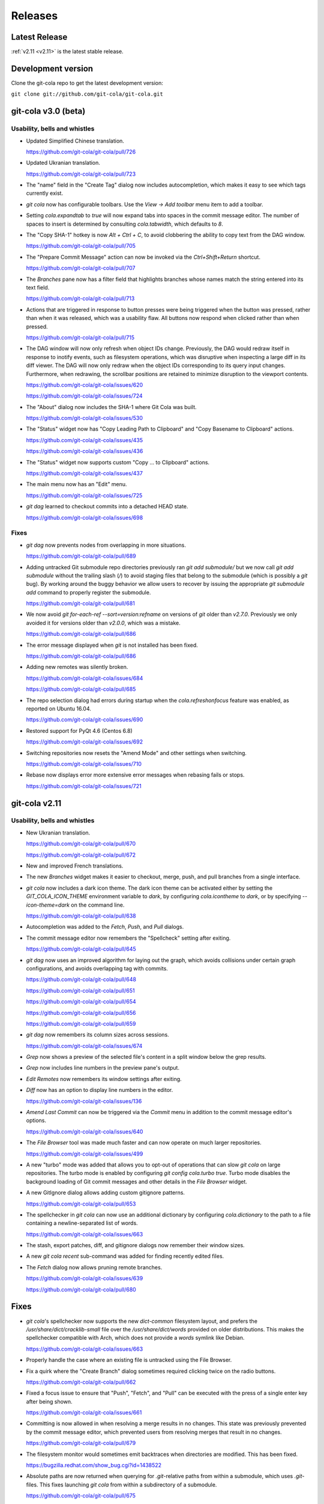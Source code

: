 ========
Releases
========

Latest Release
==============

:ref:`v2.11 <v2.11>` is the latest stable release.

Development version
===================

Clone the git-cola repo to get the latest development version:

``git clone git://github.com/git-cola/git-cola.git``

.. _v3.0:

git-cola v3.0 (beta)
====================

Usability, bells and whistles
-----------------------------
* Updated Simplified Chinese translation.

  https://github.com/git-cola/git-cola/pull/726

* Updated Ukranian translation.

  https://github.com/git-cola/git-cola/pull/723

* The "name" field in the "Create Tag" dialog now includes autocompletion,
  which makes it easy to see which tags currently exist.

* `git cola` now has configurable toolbars.  Use the `View -> Add toolbar`
  menu item to add a toolbar.

* Setting `cola.expandtab` to `true` will now expand tabs into spaces
  in the commit message editor.  The number of spaces to insert is determined
  by consulting `cola.tabwidth`, which defaults to `8`.

* The "Copy SHA-1" hotkey is now `Alt + Ctrl + C`, to avoid clobbering the
  ability to copy text from the DAG window.

  https://github.com/git-cola/git-cola/pull/705

* The "Prepare Commit Message" action can now be invoked via the
  `Ctrl+Shift+Return` shortcut.

  https://github.com/git-cola/git-cola/pull/707

* The `Branches` pane now has a filter field that highlights branches whose
  names match the string entered into its text field.

  https://github.com/git-cola/git-cola/pull/713

* Actions that are triggered in response to button presses were being
  triggered when the button was pressed, rather than when it was released,
  which was a usability flaw.  All buttons now respond when clicked
  rather than when pressed.

  https://github.com/git-cola/git-cola/pull/715

* The DAG window will now only refresh when object IDs change.
  Previously, the DAG would redraw itself in response to inotify events,
  such as filesystem operations, which was disruptive when inspecting a large
  diff in its diff viewer.  The DAG will now only redraw when the object IDs
  corresponding to its query input changes.  Furthermore, when redrawing, the
  scrollbar positions are retained to minimize disruption to the viewport
  contents.

  https://github.com/git-cola/git-cola/issues/620

  https://github.com/git-cola/git-cola/issues/724

* The "About" dialog now includes the SHA-1 where Git Cola was built.

  https://github.com/git-cola/git-cola/issues/530

* The "Status" widget now has "Copy Leading Path to Clipboard" and
  "Copy Basename to Clipboard" actions.

  https://github.com/git-cola/git-cola/issues/435

  https://github.com/git-cola/git-cola/issues/436

* The "Status" widget now supports custom "Copy ... to Clipboard" actions.

  https://github.com/git-cola/git-cola/issues/437

* The main menu now has an "Edit" menu.

  https://github.com/git-cola/git-cola/issues/725

* `git dag` learned to checkout commits into a detached HEAD state.

  https://github.com/git-cola/git-cola/issues/698

Fixes
-----
* `git dag` now prevents nodes from overlapping in more situations.

  https://github.com/git-cola/git-cola/pull/689

* Adding untracked Git submodule repo directories previously ran
  `git add submodule/` but we now call `git add submodule` without
  the trailing slash (`/`) to avoid staging files that belong to the
  submodule (which is possibly a `git` bug).  By working around the
  buggy behavior we allow users to recover by issuing the appropriate
  `git submodule add` command to properly register the submodule.

  https://github.com/git-cola/git-cola/pull/681

* We now avoid `git for-each-ref --sort=version:refname` on versions
  of `git` older than `v2.7.0`.  Previously we only avoided it for
  versions older than `v2.0.0`, which was a mistake.

  https://github.com/git-cola/git-cola/pull/686

* The error message displayed when `git` is not installed has been fixed.

  https://github.com/git-cola/git-cola/pull/686

* Adding new remotes was silently broken.

  https://github.com/git-cola/git-cola/issues/684

  https://github.com/git-cola/git-cola/pull/685

* The repo selection dialog had errors during startup when the
  `cola.refreshonfocus` feature was enabled, as reported on Ubuntu 16.04.

  https://github.com/git-cola/git-cola/issues/690

* Restored support for PyQt 4.6 (Centos 6.8)

  https://github.com/git-cola/git-cola/issues/692

* Switching repositories now resets the "Amend Mode" and other settings
  when switching.

  https://github.com/git-cola/git-cola/issues/710

* Rebase now displays error more extensive error messages when rebasing fails
  or stops.

  https://github.com/git-cola/git-cola/issues/721

.. _v2.11:

git-cola v2.11
==============

Usability, bells and whistles
-----------------------------
* New Ukranian translation.

  https://github.com/git-cola/git-cola/pull/670

  https://github.com/git-cola/git-cola/pull/672

* New and improved French translations.

* The new `Branches` widget makes it easier to checkout, merge, push,
  and pull branches from a single interface.

* `git cola` now includes a dark icon theme.  The dark icon theme can be
  activated either by setting the `GIT_COLA_ICON_THEME` environment variable
  to `dark`, by configuring `cola.icontheme` to `dark`, or by specifying
  `--icon-theme=dark` on the command line.

  https://github.com/git-cola/git-cola/pull/638

* Autocompletion was added to the `Fetch`, `Push`, and `Pull` dialogs.

* The commit message editor now remembers the "Spellcheck" setting
  after exiting.

  https://github.com/git-cola/git-cola/pull/645

* `git dag` now uses an improved algorithm for laying out the graph,
  which avoids collisions under certain graph configurations, and
  avoids overlapping tag with commits.

  https://github.com/git-cola/git-cola/pull/648

  https://github.com/git-cola/git-cola/pull/651

  https://github.com/git-cola/git-cola/pull/654

  https://github.com/git-cola/git-cola/pull/656

  https://github.com/git-cola/git-cola/pull/659

* `git dag` now remembers its column sizes across sessions.

  https://github.com/git-cola/git-cola/issues/674

* `Grep` now shows a preview of the selected file's content in a split window
  below the grep results.

* `Grep` now includes line numbers in the preview pane's output.

* `Edit Remotes` now remembers its window settings after exiting.

* `Diff` now has an option to display line numbers in the editor.

  https://github.com/git-cola/git-cola/issues/136

* `Amend Last Commit` can now be triggered via the `Commit` menu in addition
  to the commit message editor's options.

  https://github.com/git-cola/git-cola/issues/640

* The `File Browser` tool was made much faster and can now operate on
  much larger repositories.

  https://github.com/git-cola/git-cola/issues/499

* A new "turbo" mode was added that allows you to opt-out of operations
  that can slow `git cola` on large repositories.  The turbo mode is
  enabled by configuring `git config cola.turbo true`.  Turbo mode
  disables the background loading of Git commit messages and other
  details in the `File Browser` widget.

* A new GitIgnore dialog allows adding custom gitignore patterns.

  https://github.com/git-cola/git-cola/pull/653

* The spellchecker in `git cola` can now use an additional dictionary
  by configuring `cola.dictionary` to the path to a file containing
  a newline-separated list of words.

  https://github.com/git-cola/git-cola/issues/663

* The stash, export patches, diff, and gitignore dialogs now remember
  their window sizes.

* A new `git cola recent` sub-command was added for finding recently
  edited files.

* The `Fetch` dialog now allows pruning remote branches.

  https://github.com/git-cola/git-cola/issues/639

  https://github.com/git-cola/git-cola/pull/680

Fixes
=====
* `git cola`'s spellchecker now supports the new `dict-common` filesystem
  layout, and prefers the `/usr/share/dict/cracklib-small` file over the
  `/usr/share/dict/words` provided on older distributions.
  This makes the spellchecker compatible with Arch, which does not provide
  a `words` symlink like Debian.

  https://github.com/git-cola/git-cola/issues/663

* Properly handle the case where an existing file is untracked using
  the File Browser.

* Fix a quirk where the "Create Branch" dialog sometimes required clicking
  twice on the radio buttons.

  https://github.com/git-cola/git-cola/pull/662

* Fixed a focus issue to ensure that "Push", "Fetch", and "Pull" can
  be executed with the press of a single enter key after being shown.

  https://github.com/git-cola/git-cola/issues/661

* Committing is now allowed in when resolving a merge results in no
  changes.  This state was previously prevented by the commit message editor,
  which prevented users from resolving merges that result in no changes.

  https://github.com/git-cola/git-cola/pull/679

* The filesystem monitor would sometimes emit backtraces when directories
  are modified.  This has been fixed.

  https://bugzilla.redhat.com/show_bug.cgi?id=1438522

* Absolute paths are now returned when querying for `.git`-relative paths
  from within a submodule, which uses `.git`-files.
  This fixes launching `git cola` from within a subdirectory of a submodule.

  https://github.com/git-cola/git-cola/pull/675

.. _v2.10:

git-cola v2.10
==============

Usability, bells and whistles
-----------------------------
* `git cola` can now invoke the `.git/hooks/cola-prepare-commit-msg`
  hook to update the commit message.  This hook takes the same parameters
  as Git's `prepare-commit-message` hook.  The default path to this hook
  can be overridden by setting the `cola.prepareCommitMessageHook`
  configuration variable.

  http://git-cola.readthedocs.io/en/latest/git-cola.html#prepare-commit-message

* `git cola diff` (and the corresponding `Diff` menu actions) can now
  launch difftool with the standard `Ctrl+D` hotkey.  The `Ctrl+E` hotkey was
  also added for launching an editor.

* Traditional Chinese (Taiwan) translation updates.

Fixes
-----
* `git cola` now works when installed in non-ascii, utf8-encoded paths.

  https://github.com/git-cola/git-cola/issues/629

* Styling issues that caused black backgrounds in various widgets when using
  PyQ5 on Mac OS X have been fixed.

  https://github.com/git-cola/git-cola/issues/624

* The "Open Recent" menu action was broken and has been fixed.

  https://github.com/git-cola/git-cola/issues/634

* Exiting `git cola` with a maximized main window would hang when reopened
  on Linux.

  https://github.com/git-cola/git-cola/issues/641

Packaging
---------
* `appdata.xml` files are now provided at
  `share/appdata/git-cola.xml` and `share/appdata/git-dag.xml`
  for use by the Linux software gallery.

  https://people.freedesktop.org/~hughsient/appdata/

  https://github.com/git-cola/git-cola/pull/627

.. _v2.9.1:

git-cola v2.9.1
===============

Fixes
-----
* The "Open Recent" menu was updated to new bookmarks format.

  https://github.com/git-cola/git-cola/issues/628

.. _v2.9:

git-cola v2.9
=============

Usability, bells and whistles
-----------------------------
* New Polish translation thanks to Łukasz Wojniłowicz

  https://github.com/git-cola/git-cola/pull/598

* The `Bypass Commit Hooks` feature now disables itself automatically
  when a new commit is created.  The new behavior turns the option into a
  single-use flag, which helps prevent users from accidentally leaving it
  active longer than intended.

  https://github.com/git-cola/git-cola/pull/595

* `git dag` learned to launch an external diff viewer on selected commits.
  The standard `Ctrl+D` shortcut can be used to view diffs.

  https://github.com/git-cola/git-cola/issues/468

* `git dag` learned to launch directory diffs via `git difftool --dir-diff`.
  The `Ctrl+Shift+D` shortcut launches difftool in directory-diff mode.

  https://github.com/git-cola/git-cola/issues/468

* Items in the "Favorites" list can now be renamed, which makes it
  easier to differentiate between several checkouts of the same repository.

  https://github.com/git-cola/git-cola/issues/599

  https://github.com/git-cola/git-cola/pull/601

* The startup screen now includes a logo and `git cola` version information.

  https://github.com/git-cola/git-cola/issues/526

* The `About` page was revamped to contain multiple tabs.  A new tab was added
  that provides details about `git cola`''s dependencies.  New tabs were also
  added for giving credit to `git cola`'s authors and translators.

* The `About` page can now be accessed via `git cola about`.

* The "Fast-forward only" and "No fast-forward" options supported by
  `git pull` are now accessible via `git cola pull`.

* Doing a forced push no longer requires selecting the remote branch.

  https://github.com/git-cola/git-cola/pull/618

* `git cola push` now has an option to suppress the prompt that is shown
  when pushing would create new remote branches.

  https://github.com/git-cola/git-cola/issues/605

* `git dag` now shows commit messages in a more readable color.

  https://github.com/git-cola/git-cola/issues/574

* `git cola browse` and the `status` widget learned to launch the OS-specified
  default action for a file.  When used on directories via `git cola browse`,
  or when "Open Parent Directory" is used on files, the OS-specified
  file browser will typically be used.

* `git cola browse` and the `status` widget learned to launch terminals.

Fixes
-----
* `git cola browse` was not updating when expanding items.

  https://github.com/git-cola/git-cola/issues/588

* Typofixes in comments, naming, and strings have been applied.

  https://github.com/git-cola/git-cola/pull/593

* The inotify and win32 filesystem monitoring no longer refreshes
  when updates are made to ignored files.

  https://github.com/git-cola/git-cola/issues/517

  https://github.com/git-cola/git-cola/issues/516

* The `Refresh` button on the actions panel no longer raises an
  exception when using PyQt5.

  https://github.com/git-cola/git-cola/issues/604

* Fixed a typo in the inotify backend that is triggered when files are removed.

  https://github.com/git-cola/git-cola/issues/607

* Fixed a typo when recovering from a failed attempt to open a repository.

  https://github.com/git-cola/git-cola/issues/606

* `git dag` now properly updates itself when launched from the menubar.

  https://github.com/git-cola/git-cola/pull/613

* If git-cola is invoked on Windows using `start pythonw git-cola`,
  a console window will briefly flash on the screen each time
  `git cola` invokes `git`.  The console window is now suppressed.

* We now avoid some problematic Popen flags on Windows which were
  breaking the `git rebase` feature on Windows.

* The `Save` button in `git dag`'s "Grab File..." feature now properly
  prompts for a filename when saving files.

  https://github.com/git-cola/git-cola/pull/617

Development
-----------
* The `qtpy` symlink in the source tree has been removed to allow for easier
  development on Windows.

  https://github.com/git-cola/git-cola/issues/626

.. _v2.8:

git-cola v2.8
=============

Usability, bells and whistles
-----------------------------
* `git cola push` learned to configure upstream branches.

  https://github.com/git-cola/git-cola/issues/563

Fixes
-----
* The diffstat view is now properly updated when notifications are
  received via inotify filesystem monitoring.

  https://github.com/git-cola/git-cola/issues/577

* Python3 with PyQt5 had a bug that prevented `git cola` from starting.

  https://github.com/git-cola/git-cola/pull/589

.. _v2.7:

git-cola v2.7
=============

Fixes
-----

* When repositories stored in non-ASCII, UTF-8-encoded filesystem paths
  were operated upon with `LC_ALL=C` set in the environment, unicode errors
  would occur when using `python2`.  `git cola` was made more robust and will
  now operate correctly within this environment.

  https://github.com/git-cola/git-cola/issues/581

* Support for the `GIT_WORK_TREE` environment variable was fixed.

  https://github.com/git-cola/git-cola/pull/582

Development
-----------

* The `unittest.mock` module is now used instead of the original `mock` module
  when running the `git cola` test suite using Python3.

  https://github.com/git-cola/git-cola/issues/569

Packaging
---------

* `git cola` is now compatible with *PyQt5*, *PyQt4*, and *Pyside*.
  `git cola` previously supported *PyQt4* only, but will now use whichever
  library is available.  Users are not required to upgrade at this time,
  but *PyQt5* support can be enabled anytime by making its python
  modules available.

  https://github.com/git-cola/git-cola/issues/232

  *NOTE*: We do not yet recommend using *PyQt5* because there are known
  exit-on-segfault bugs in *Qt5* that have not yet been addressed.
  `git cola` is sensitive to this bug and is known to crash on exit
  when using `git dag` or the interactive rebase feature on *PyQt5*.

  https://bugreports.qt.io/browse/QTBUG-52988

  *PyQt4* is stable and there are no known issues when using it so
  we recommend using it until the Qt5 bugs have been resolved.

* `git cola` now depends on *QtPy* and includes a bundled copy of the
  `qtpy` library.  If you are packaging `git cola` and would prefer to use
  `qtpy` from your distribution instead of the built-in version then use
  `make NO_VENDOR_LIBS=1` when building `git cola`.  This will prevent
  vendored libraries from being installed.

.. _v2.6:

git-cola v2.6
=============

Usability, bells and whistles
-----------------------------

* A new "Reset" sub-menu provides access to running "git reset --mixed"
  when resetting branch heads and "git reset  --merge" when resetting
  worktrees.

  https://github.com/git-cola/git-cola/issues/542

* `git cola` now supports linked worktrees, i.e. worktrees created by
  `git worktree`.

  https://github.com/git-cola/git-cola/issues/554

Fixes
-----

* Diff highlighting is now robust to the user having
  diff.supressBlankEmpty=true in their git config.

  https://github.com/git-cola/git-cola/issues/541

* The filesystem monitor now properly handles repositories that use
  `.git`-files, e.g. when using submodules.

  https://github.com/git-cola/git-cola/issues/545

  https://github.com/git-cola/git-cola/pulls/546

* Per-repository git configuration is now properly detected when launching
  `git cola` from an application launcher.

  https://github.com/git-cola/git-cola/issues/548

* `git cola` now cleans up after itself immediately to avoid leaving behind
  empty `/tmp/git-cola-XXXXXX` directories when the user uses `Ctrl+C`
  to quit the app.

  https://github.com/git-cola/git-cola/issues/566

Packaging
---------

* It is now possible to install `git cola` to and from utf8-encoded filesystem
  paths.  Previously, Python's stdlib would throw an encoding error during
  installation.  We workaround the stdlib by forcing python2 to use utf-8,
  thus fixing assumptions in the stdlib library code.

  https://github.com/git-cola/git-cola/issues/551

.. _v2.5:

git-cola v2.5
=============

Usability, bells and whistles
-----------------------------

* The icon for untracked files was adjusted to better differentiate
  between files and the "Untracked" header.

  https://github.com/git-cola/git-cola/issues/509

* Ctrl+O was added as a hotkey for opening repositories.

  https://github.com/git-cola/git-cola/pull/507

* `git dag` now uses consistent edge colors across updates.

  https://github.com/git-cola/git-cola/issues/512

* `git cola`'s Bookmarks widget can now be used to set a "Default Repository".
  Under the hood, we set the `cola.defaultrepo` configuration variable.
  The default repository is used whenever `git cola` is launched outside of
  a Git repository.  When unset, or when set to a bogus value, `git cola`
  will prompt for a repository, as it previously did.

  https://github.com/git-cola/git-cola/issues/513

* `git cola`'s Russian and Spanish translations were improved
  thanks to Vaiz and Zeioth.

  https://github.com/git-cola/git-cola/pull/514

  https://github.com/git-cola/git-cola/pull/515

  https://github.com/git-cola/git-cola/pull/523

* `git cola` was translated to Turkish thanks to Barış ÇELİK.

  https://github.com/git-cola/git-cola/pull/520

* The status view now supports launching `git gui blame`.  It can be
  configured to use a different command by setting `cola.blameviewer`.

  https://github.com/git-cola/git-cola/pull/521

* `git dag` now allows selecting non-contiguous ranges in the log widget.

  https://github.com/git-cola/git-cola/issues/468

* Any font can now be chosen for the diff editor, not just monospace fonts.

  https://github.com/git-cola/git-cola/issues/525

Fixes
-----

* `xfce4-terminal` and `gnome-terminal` are now supported when launching
  `git mergetool` to resolve merges.  These terminals require that the command
  to execute is shell-quoted and passed as a single string argument to `-e`
  rather than as additional command line arguments.

  https://github.com/git-cola/git-cola/issues/524

* Fixed a unicode problem when formatting the error message that is shown
  when `gitk` is not installed.  We now handle unicode data in tracebacks
  generated by python itself.

  https://github.com/git-cola/git-cola/issues/528

* The `New repository` feature was fixed.

  https://github.com/git-cola/git-cola/pull/533

* We now use omit the extended description when creating "fixup!" commits,
  for consistency with the Git CLI.  We now include only the one-line summary
  in the final commit message.

  https://github.com/git-cola/git-cola/issues/522

.. _v2.4:

git-cola v2.4
=============

Usability, bells and whistles
-----------------------------

* The user interface is now HiDPI-capable.  git-cola now uses SVG
  icons, and its interface can be scaled by setting the `GIT_COLA_SCALE`
  environment variable.

* `git dag` now supports the standard editor, difftool, and history hotkeys.
  It is now possible to invoke these actions from file widget's context
  menu and through the standard hotkeys.

  https://github.com/git-cola/git-cola/pull/473

* The `Status` tool also learned about the history hotkey.
  Additionally, the `Alt-{j,k}` aliases are also supported in the `Status`
  tool for consistency with the other tools where the non-Alt hotkeys are not
  available.

  https://github.com/git-cola/git-cola/pull/488

* The `File Browser` tool now has better default column sizes,
  and remembers its window size and placement.

* The `File Browser` now supports the refresh hotkey, and has better
  behavior when refreshing.  The selection is now retained, and new and
  removed files are found when refreshing.

* A new `git-cola-completion.bash` completion script is provided in the
  `contrib/` directory.  It must be used alongside Git's completion script.
  Source it from your `~/.bashrc` (or `~/.zshrc`, etc) after sourcing
  the `git-completion.bash` script and you will have command-line completion
  support for the `git cola` and `git dag` sub-commands.

* The "checkout" dialog now offers completion for remote branches and other
  git refs.  This makes it easier to checkout remote branches in a detached
  head state.  Additionally, the checkout dialog also offers completion for
  remote branches that have not yet been checked out, which makes it easier to
  create a local tracking branch by just completing for that potential name.

  https://github.com/git-cola/git-cola/issues/390

* The "create branch" and "create tag" dialogs now save and restore their
  window settings.

* The "status" widget can now be configured to use a bold font with a darker
  background for the header items.

  https://github.com/git-cola/git-cola/pull/506

* The "status" widget now remembers its horizontol scrollbar position across
  updates.  This is helpful when working on projects with long paths.

  https://github.com/git-cola/git-cola/issues/494

Fixes
-----

* When using *Git for Windows*, a `git` window would appear
  when running *Windows 8*.  We now pass additional flags to
  `subprocess.Popen` to prevent a `git` window from appearing.

  https://github.com/git-cola/git-cola/issues/477

  https://github.com/git-cola/git-cola/pull/486

* Launching difftool with `.PY` in `$PATHEXT` on Windows was fixed.

  https://github.com/git-cola/git-cola/issues/492

* Creating a local branch tracking a remote branch that contains
  slashes in its name is now properly handled.

  https://github.com/git-cola/git-cola/issues/496

* The "Browse Other Branch" feature was broken by Python3, and is now fixed.

  https://github.com/git-cola/git-cola/issues/501

* We now avoid `long` for better Python3 compatibility.

  https://github.com/git-cola/git-cola/issues/502

* We now use Git's default merge message when merging branches.

  https://github.com/git-cola/git-cola/issues/508

* Miscellaneous fixes

  https://github.com/git-cola/git-cola/pull/485

Packaging
---------

* git-cola's documentation no longer uses an intersphinx link mapping
  to docs.python.org.  This fixes warnings when building rpms using koji,
  where network access is prevented.

  https://bugzilla.redhat.com/show_bug.cgi?id=1231812

.. _v2.3:

git-cola v2.3
=============

Usability, bells and whistles
-----------------------------

* The Interactive Rebase feature now works on Windows!

  https://github.com/git-cola/git-cola/issues/463

* The `diff` editor now understands vim-style `hjkl` navigation hotkeys.

  https://github.com/git-cola/git-cola/issues/476

* `Alt-{j,k}` navigation hotkeys were added to allow changing to the
  next/previous file from the diff and commit editors.

* The `Rename branch` menu action is now disabled in empty repositories.

  https://github.com/git-cola/git-cola/pull/475

  https://github.com/git-cola/git-cola/issues/459

* `git cola` now checks unmerged files for conflict markers before
  staging them.  This feature can be disabled in the preferences.

  https://github.com/git-cola/git-cola/issues/464

* `git dag` now remembers which commits were selected when refreshing
  so that it can restore the selection afterwards.

  https://github.com/git-cola/git-cola/issues/480

* "Launch Editor", "Launch Difftool", "Stage/Unstage",
  and "Move Up/Down" hotkeys now work when the commit message
  editor has focus.

  https://github.com/git-cola/git-cola/issues/453

* The diff editor now supports the `Ctrl+u` hotkey for reverting
  diff hunks and selected lines.

* The `core.commentChar` Git configuration value is now honored.
  Commit messages and rebase instruction sheets will now use
  the configured character for comments.  This allows having
  commit messages that start with `#` when `core.commentChar`
  is configured to its non-default value.

  https://github.com/git-cola/git-cola/issues/446

Fixes
-----

* Diff syntax highlighting was improved to handle more edge cases
  and false positives.

  https://github.com/git-cola/git-cola/pull/467

* Setting commands in the interactive rebase editor was fixed.

  https://github.com/git-cola/git-cola/issues/472

* git-cola no longer clobbers the Ctrl+Backspace text editing shortcut
  in the commit message editor.

  https://github.com/git-cola/git-cola/issues/453

* The copy/paste clipboard now persists after `git cola` exits.

  https://github.com/git-cola/git-cola/issues/484

.. _v2.2.1:

git-cola v2.2.1
===============

Fixes
-----
* Fixed the "Sign off" feature in the commit message editor.

.. _v2.2:

git-cola v2.2
=============

Usability, bells and whistles
-----------------------------
* Double-click will now choose a commit in the "Select commit" dialog.

* `git cola` has a feature that reads `.git/MERGE_MSG` and friends for the
  commit message when a merge is in-progress.  Upon refresh, `git cola` will
  now detect when a merge has completed and reset the commit message back to
  its previous state.  It is only reset if the editor contains a message
  that was read from the file and has not been manually edited by the user.

* The commit message editor's context menu now has a "Clear..." action for
  clearing the message across both the summary and description fields.

* Traditional Chinese (Taiwan) translation updates.

* The system theme's icons are now used wherever possible.

  https://github.com/git-cola/git-cola/pull/458

Fixes
-----
* The stash viewer now uses ``git show --no-ext-diff`` to avoid running
  user-configured diff tools.

* `git cola` now uses the `setsid()` system call to ensure that the
  `GIT_ASKPASS` and `SSH_ASKPASS` helper programs are used when pushing
  changes using `git`.  The askpass helpers will now be used even when
  `git cola` is launched from a terminal.

  The behavior without `setsid()` is that `git cola` can appear to hang while
  pushing changes.  The hang happens when `git` prompts the user for a
  password using the terminal, but the user never sees the prompt.  `setsid()`
  detaches the terminal, which ensures that the askpass helpers are used.

  https://github.com/git-cola/git-cola/issues/218

  https://github.com/git-cola/git-cola/issues/262

  https://github.com/git-cola/git-cola/issues/377

* `git dag`'s file list tool was updated to properly handle unicode paths.

* `gnome-terminal` is no longer used by default when `cola.terminal` is unset.
  It is broken, as was detailed in #456.

  https://github.com/git-cola/git-cola/issues/456

* The interactive rebase feature was not always setting `$GIT_EDITOR`
  to the value of `gui.editor`, thus there could be instances where rebase
  will seem to not stop, or hang, when performing "reword" actions.

  We now set the `$GIT_EDITOR` environment variable when performing the
  "Continue", "Skip", and "Edit Todo" rebase actions so that the correct
  editor is used during the rebase.

  https://github.com/git-cola/git-cola/issues/445

Packaging
---------
* `git cola` moved from a 3-part version number to a simpler 2-part "vX.Y"
  version number.  Most of our releases tend to contain new features.

.. _v2.1.2:

git-cola v2.1.2
===============

Usability, bells and whistles
-----------------------------
* Updated zh_TW translations.

* `git cola rebase` now defaults to `@{upstream}`, and generally uses the same
  CLI syntax as `git rebase`.

* The commit message editor now allows you to bypass commit hooks by selecting
  the "Bypass Commit Hooks" option.  This is equivalent to passing the
  `--no-verify` option to `git commit`.

  https://github.com/git-cola/git-cola/issues/357

* We now prevent the "Delete Files" action from creating a dialog that does
  not fit on screen.

  https://github.com/git-cola/git-cola/issues/378

* `git xbase` learned to edit rebase instruction sheets that contain
  `exec` commands.

* The diff colors are now configurable.  `cola.color.{text,add,remove,header}`
  can now be set with 6-digit hexadecimal colors.
  See the `git cola manual <https://git-cola.readthedocs.io/en/latest/git-cola.html#configuration-variables>_`
  for more details.

* Improved hotkey documentation.

Fixes
-----
* `git cola` will now allow starting an interactive rebase with a dirty
  worktree when `rebase.autostash` is set.

  https://github.com/git-cola/git-cola/issues/360

.. _v2.1.1:

git-cola v2.1.1
===============

Usability, bells and whistles
-----------------------------
* A new "Find files" widget was added, and can be activated by
  using the `Ctrl+t` or `t` hotkeys.

* A new `git cola find` sub-command was added for finding files.

* `git cola` now remembers the text cursor's position when staging
  interactively with the keyboard.  This makes it easier to use the keyboard
  arrows to select and stage lines.

* The completion widgets will now select the top completion item
  when `Enter` or `Return` are pressed.

* You can now refresh using `F5` in addition to the existing `Ctrl+R` hotkey.

Fixes
-----
* `git cola` now passes `--no-abbrev-commit` to `git log` to override
  having `log.abbrevCommit = true` set in `.gitconfig`.

.. _v2.1.0:

git-cola v2.1.0
===============
Usability, bells and whistles
-----------------------------
* `git dag` now forwards all unknown arguments along to `git log`.

  https://github.com/git-cola/git-cola/issues/389

* Line-by-line interactive staging was made more robust.

  https://github.com/git-cola/git-cola/pull/399

* "Bookmarks" was renamed to "Favorites".

  https://github.com/git-cola/git-cola/issues/392

* Untracked files are now displayed using a unique icon.

  https://github.com/git-cola/git-cola/pull/388

Fixes
-----
* `git dag` was triggering a traceback on Fedora when parsing Git logs.

  https://bugzilla.redhat.com/show_bug.cgi?id=1181686

* inotify expects unicode paths on Python3.

  https://github.com/git-cola/git-cola/pull/393

* Untracked files are now assumed to be utf-8 encoded.

  https://github.com/git-cola/git-cola/issues/401

.. _v2.0.8:

git-cola v2.0.8
===============
Usability, bells and whistles
-----------------------------
* `git cola` can now create GPG-signed commits and merges.

  https://github.com/git-cola/git-cola/issues/149

  See the documentation for details about setting up a GPG agent.

* The status widget learned to copy relative paths when `Ctrl+x` is pressed.

  https://github.com/git-cola/git-cola/issues/358

* Custom GUI actions can now define their own keyboard shortcuts by
  setting `guitool.$name.shortcut` to a string understood by Qt's
  `QAction::setShortcut()` API, e.g. `Alt+X`.

  See http://qt-project.org/doc/qt-4.8/qkeysequence.html#QKeySequence-2
  for more details about the supported values.

* `git cola` learned to rename branches.

  https://github.com/git-cola/git-cola/pull/364

  https://github.com/git-cola/git-cola/issues/278

* `git dag` now has a "Show history" context menu which can be used to filter
  history using the selected paths.

Fixes
-----
* `sphinxtogithub.py` was fixed for Python3.

  https://github.com/git-cola/git-cola/pull/353

* The commit that changed how we read remotes from `git remote`
  to parsing `git config` was reverted since it created problems
  for some users.

* Fixed a crash when using the `rebase edit` feature.

  https://github.com/git-cola/git-cola/issues/351

* Better drag-and-drop behavior when dropping into gnome-terminal.

  https://github.com/git-cola/git-cola/issues/373

Packaging
---------
* The `git-cola-folder-handler.desktop` file handler was fixed
  to pass validation by `desktop-file-validate`.

  https://github.com/git-cola/git-cola/issues/356

* The `git.svg` icon was renamed to `git-cola.svg`, and `git cola` was taught
  to prefer icons from the desktop theme when available.

.. _v2.0.7:

git-cola v2.0.7
===============
Usability, bells and whistles
-----------------------------
* New hotkey: `Ctrl+Shift+M` merges branches.

* New hotkey: `Ctrl+R` refreshes the DAG viewer.

  https://github.com/git-cola/git-cola/issues/347

Fixes
-----
* We now use `git config` to parse the list of remotes
  instead of parsing the output of `git remote`, which
  is a Git porcelain and should not be used by scripts.

* Avoid "C++ object has been deleted" errors from PyQt4.

  https://github.com/git-cola/git-cola/issues/346

Packaging
---------
* The `make install` target now uses `install` instead of `cp`.

.. _v2.0.6:

git-cola v2.0.6
===============
Usability, bells and whistles
-----------------------------
* Updated Brazillian Portuguese translation.

* The status and browse widgets now allow drag-and-drop into
  external applications.

  https://github.com/git-cola/git-cola/issues/335

* We now show a progress bar when cloning repositories.

  https://github.com/git-cola/git-cola/issues/312

* The bookmarks widget was simplified to not need a
  separate dialog.

  https://github.com/git-cola/git-cola/issues/289

* Updated Traditional Chinese translation.

* We now display a warning when trying to rebase with uncommitted changes.

  https://github.com/git-cola/git-cola/issues/338

* The status widget learned to filter paths.
  `Ctrl+Shift+S` toggles the filter widget.

  https://github.com/git-cola/git-cola/issues/337

  https://github.com/git-cola/git-cola/pull/339

* The status widget learned to move files to the trash
  when the `send2trash <https://github.com/hsoft/send2trash>`_
  module is installed.

  https://github.com/git-cola/git-cola/issues/341

* "Recent repositories" is now a dedicated widget.

  https://github.com/git-cola/git-cola/issues/342

* New Spanish translation thanks to Pilar Molina Lopez.

  https://github.com/git-cola/git-cola/pull/344

Fixes
-----
* Newly added remotes are now properly seen by the fetch/push/pull dialogs.

  https://github.com/git-cola/git-cola/issues/343

.. _v2.0.5:

git-cola v2.0.5
===============
Usability, bells and whistles
-----------------------------
* New Brazillian Portuguese translation thanks to Vitor Lobo.

* New Indonesian translation thanks to Samsul Ma'arif.

* Updated Simplified Chinese translation thanks to Zhang Han.

* `Ctrl+Backspace` is now a hotkey for "delete untracked files" in
  the status widget.

* Fetch/Push/Pull dialogs now use the configured remote of the current
  branch by default.

  https://github.com/git-cola/git-cola/pull/324

Fixes
-----
* We now use `os.getcwd()` on Python3.

  https://github.com/git-cola/git-cola/pull/316

  https://github.com/git-cola/git-cola/pull/326

* The `Ctrl+P` hotkey was overloaded to both "push" and "cherry-pick",
  so "cherry-pick" was moved to `Ctrl+Shift+C`.

* Custom GUI tools with mixed-case names are now properly supported.

* "Diff Region" is now referred to as "Diff Hunk" for consistency
  with common terminology from diff/patch tools.

  https://github.com/git-cola/git-cola/issues/328

* git-cola's test suite is now portable to MS Windows.

  https://github.com/git-cola/git-cola/pull/332

.. _v2.0.4:

git-cola v2.0.4
===============
Usability, bells and whistles
-----------------------------
* We now handle the case when inotify `add_watch()` fails
  and display instructions on how to increase the number of watches.

  https://github.com/git-cola/git-cola/issues/263

* New and improved zh_TW localization thanks to Ｖ字龍(Vdragon).

  https://github.com/git-cola/git-cola/pull/265

  https://github.com/git-cola/git-cola/pull/267

  https://github.com/git-cola/git-cola/pull/268

  https://github.com/git-cola/git-cola/issues/269

  https://github.com/git-cola/git-cola/pull/270

  https://github.com/git-cola/git-cola/pull/271

  https://github.com/git-cola/git-cola/pull/272

* New hotkeys: `Ctrl+F` for fetch, `Ctrl+P` for push,
  and `Ctrl+Shift+P` for pull.

* The bookmarks widget's context menu actions were made clearer.

  https://github.com/git-cola/git-cola/issues/281

* The term "Staging Area" is used consistently in the UI
  to allow for better localization.

  https://github.com/git-cola/git-cola/issues/283

* The "Section" term is now referred to as "Diff Region"
  in the UI.

  https://github.com/git-cola/git-cola/issues/297

* The localization documentation related to the LANGUAGE
  environment variable was improved.

  https://github.com/git-cola/git-cola/pull/293

* The "Actions" panel now contains tooltips for each button
  in case the button labels gets truncated by Qt.

  https://github.com/git-cola/git-cola/issues/292

* Custom `git config`-defined actions can now be run in the
  background by setting `guitool.<name>.background` to `true`.

Fixes
-----
* We now use bold fonts instead of SmallCaps to avoid
  artifacts on several configurations.

* We now pickup `user.email`, `cola.tabwidth`, and similar settings
  when defined in /etc/gitconfig.

  https://github.com/git-cola/git-cola/issues/259

* Better support for unicode paths when using inotify.

  https://bugzilla.redhat.com/show_bug.cgi?id=1104181

* Unicode fixes for non-ascii locales.

  https://github.com/git-cola/git-cola/issues/266

  https://github.com/git-cola/git-cola/issues/273

  https://github.com/git-cola/git-cola/issues/276

  https://github.com/git-cola/git-cola/issues/282

  https://github.com/git-cola/git-cola/issues/298

  https://github.com/git-cola/git-cola/issues/302

  https://github.com/git-cola/git-cola/issues/303

  https://github.com/git-cola/git-cola/issues/305

* Viewing history from the file browser was fixed for Python3.

  https://github.com/git-cola/git-cola/issues/274

* setup.py was fixed to install the `*.rst` documentation.

  https://github.com/git-cola/git-cola/issues/279

* Patch export was fixed for Python3.

  https://github.com/git-cola/git-cola/issues/290

* Fixed adding a bookmark with trailing slashes.

  https://github.com/git-cola/git-cola/pull/295

* The default `git dag` layout is now setup so that its widgets
  can be freely resized on Linux.

  https://github.com/git-cola/git-cola/issues/299

* Invalid tag names are now reported when creating tags.

  https://github.com/git-cola/git-cola/pull/296

.. _v2.0.3:

git-cola v2.0.3
===============
Usability, bells and whistles
-----------------------------
* `git cola` no longer prompts after successfully creating a new branch.

  https://github.com/git-cola/git-cola/pull/251

* Hitting enter on simple dialogs now accepts them.

  https://github.com/git-cola/git-cola/pull/255

Fixes
-----
* `git dag` no longer relies on `sys.maxint`, which is
  not available in Python3.

  https://github.com/git-cola/git-cola/issues/249

* Python3-related fixes.

  https://github.com/git-cola/git-cola/pull/254

* Python3-on-Windows-related fixes.

  https://github.com/git-cola/git-cola/pull/250

  https://github.com/git-cola/git-cola/pull/252

  https://github.com/git-cola/git-cola/pull/253

* Switching repositories using the bookmarks widget was not
  refreshing the inotify watcher.

  https://github.com/git-cola/git-cola/pull/256

* Special commit messages trailers (e.g. "Acked-by:") are now special-cased to
  fix word wrapping lines that start with "foo:".

  https://github.com/git-cola/git-cola/issues/257

* `git dag` sometimes left behind selection artifacts.
  We now refresh the view to avoid them.

  https://github.com/git-cola/git-cola/issues/204

.. _v2.0.2:

git-cola v2.0.2
===============
Usability, bells and whistles
-----------------------------
* Better inotify support for file creation and deletion.

  https://github.com/git-cola/git-cola/issues/240

* `git cola` now supports the X11 Session Management Protocol
  and remembers its state across logout/reboot.

  https://github.com/git-cola/git-cola/issues/164

* `git cola` has a new icon.

  https://github.com/git-cola/git-cola/issues/190

Packaging
---------
* Building the documentation no longer requires `asciidoc`.
  We now use `Sphinx <http://sphinx-doc.org/>`_ for building
  html documentation and man pages.

Fixes
-----
* Reworked the git-dag gravatar icon code to avoid a unicode
  error in Python 2.

* Commit message line-wrapping was made to better match the GUI editor.

  https://github.com/git-cola/git-cola/issues/242

* Better support for Python3 on Windows

  https://github.com/git-cola/git-cola/issues/246

Packaging
---------
* git-cola no longer depends on Asciidoc for building its documentation
  and man-pages.  We now depend on [Sphinx](http://sphinx-doc.org/) only.

.. _v2.0.1:

git-cola v2.0.1
===============
Usability, bells and whistles
-----------------------------
* Some context menu actions are now hidden when selected
  files do not exist.

  https://github.com/git-cola/git-cola/issues/238

Fixes
-----
* The build-git-cola.sh contrib script was improved.

  https://github.com/git-cola/git-cola/pull/235

* Non-ascii worktrees work properly again.

  https://github.com/git-cola/git-cola/issues/234

* The browser now guards itself against missing files.

  https://bugzilla.redhat.com/show_bug.cgi?id=1071378

* Saving widget state now works under Python3.

  https://github.com/git-cola/git-cola/pull/236

.. _v2.0.0:

git-cola v2.0.0
===============
Portability
-----------
* git-cola now runs on Python 3 thanks to Virgil Dupras.

  https://github.com/git-cola/git-cola/pull/233

* Python 2.6, 2.7, and 3.2+ are now supported.
  Python 2.5 is no longer supported.

Fixes
-----
* i18n test fixes thanks to Virgil Dupras.

  https://github.com/git-cola/git-cola/pull/231

* git-cola.app build fixes thanks to Maicon D. Filippsen.

  https://github.com/git-cola/git-cola/pull/230

* Lots of pylint improvements thanks to Alex Chernetz.

  https://github.com/git-cola/git-cola/pull/229

.. _v1.9.4:

git-cola v1.9.4
===============
Usability, bells and whistles
-----------------------------
* The new `Bookmarks` tool makes it really easy to switch between repositories.

* There is now a dedicated dialog for applying patches.
  See the ``File -> Apply Patches`` menu item.

  https://github.com/git-cola/git-cola/issues/215

* A new `git cola am` sub-command was added for applying patches.

Fixes
-----
* Fixed a typo that caused inotify events to be silently ignored.

* Fixed the sys.path setup for Mac OS X (Homebrew).

  https://github.com/git-cola/git-cola/issues/221

* Lots of pylint fixes thanks to Alex Chernetz.

.. _v1.9.3:

git-cola v1.9.3
===============
Usability, bells and whistles
-----------------------------
* `git cola --amend` now starts the editor in `amend` mode.

  https://github.com/git-cola/git-cola/issues/187

* Multiple lines of text can now be pasted into the `summary` field.
  All text beyond the first newline will be automatically moved to the
  `extended description` field.

  https://github.com/git-cola/git-cola/issues/212

Fixes
-----
* Stray whitespace in `.git` files is now ignored.

  https://github.com/git-cola/git-cola/issues/213

* Fix "known incorrect sRGB profile" in `staged-item.png`.

  http://comments.gmane.org/gmane.linux.gentoo.devel/85066

.. _v1.9.2:

git-cola v1.9.2
===============
Fixes
-----
* Fix a traceback when `git push` fails.

  https://bugzilla.redhat.com/show_bug.cgi?id=1034778

Packaging
---------
* Most of the git-cola sub-packages have been removed.
  The only remaining packages are `cola`, `cola.models`,
  and `cola.widgets`.

* The translation file for Simplified Chinese was renamed
  to `zh_CN.po`.

  https://github.com/git-cola/git-cola/issues/209

.. _v1.9.1:

git-cola v1.9.1
===============
Packaging
---------
* `git cola version --brief` now prints the brief version number.

Fixes
-----
* Resurrected the "make dist" target, for those that prefer to create
  their own tarballs.

* Fixed the typo that broke the preferences dialog.

.. _v1.9.0:

git-cola v1.9.0
===============
Usability, bells and whistles
-----------------------------
* We now ship a full-featured interactive `git rebase` editor.
  The rebase todo file is edited using the `git xbase` script which
  is provided at `$prefix/share/git-cola/bin/git-xbase`.
  This script can be used standalone by setting the `$GIT_SEQUENCE_EDITOR`
  before running `git rebase --interactive`.

  https://github.com/git-cola/git-cola/issues/1

* Fixup commit messages can now be loaded from the commit message editor.

* Tool widgets can be locked in place by using the "Tools/Lock Layout"
  menu action.

  https://github.com/git-cola/git-cola/issues/202

* You can now push to several remotes simultaneously by selecting
  multiple remotes in the "Push" dialog.

  https://github.com/git-cola/git-cola/issues/148

* The `grep` tool learned to search using three different modes:
  basic regular expressions (default), extended regular expressions,
  and fixed strings.

Packaging
---------
* `git cola` now depends on the `argparse` Python module.
  This module is part of the stdlib in Python 2.7 and must
  be installed separately when using Python 2.6 and below.

Fixes
-----
* Support unicode in the output from `fetch`, `push`, and `pull`.

.. _v1.8.5:

git-cola v1.8.5
===============
Usability, bells and whistles
-----------------------------
* We now detect when the editor or history browser are misconfigured.

  https://github.com/git-cola/git-cola/issues/197

  https://bugzilla.redhat.com/show_bug.cgi?id=886826

* Display of untracked files can be disabled from the Preferences dialog
  or by setting the `gui.displayuntracked` configuration variable to `false`.

  http://thread.gmane.org/gmane.comp.version-control.git/232683

Fixes
-----
* Unicode stash names are now supported

  https://github.com/git-cola/git-cola/issues/198

* The diffs produced when reverting workspace changes were made more robust.

.. _v1.8.4:

git-cola v1.8.4
=======================
Usability, bells and whistles
-----------------------------
* Brand new German translation thanks to Sven Claussner.

* The "File" menu now provides a "New Repository..." menu action.

* `git dag` now uses a dock-widget interface so that its widgets can
  be laid-out and arranged.  Customizations are saved and restored
  the next time `git dag` is launched.

* `git dag` now has a "Zoom Best Fit" button next alongside the
  "Zoom In" and "Zoom Out" buttons.

* `Ctrl+L` now focuses the "Search" field in the `git dag` tool.

* Right-clicking in the "diff" viewer now updates the cursor position
  before performing actions, which makes it much easier to click around
  and selectively stage sections.  Previously, the current cursor position
  was used which meant that it required two clicks (left-click to update
  the position followed by right-click to get the context menu) for the
  desired section to be used.  This is now a single right-click operation.

* The `Ctrl+D` "Launch Diff Tool" action learned to automatically choose
  between `git difftool` and `git mergetool`.  If the file is unmerged then
  we automatically launch `git mergetool` on the path, otherwise we use
  `git difftool`.  We do this because `git difftool` is not intended to
  be used on unmerged paths.  Automatically using `git mergetool` when
  appropriate is the most intuitive and muscle-memory-friendly thing to do.

* You can now right-click on folders in your standard file browser
  and choose "Open With -> Git Cola"  (Linux-only).

Fixes
-----
* Python 2.6 on Mac OS X Snow Leopard does not provide a namedtuple
  at `sys.version_info`.  We now avoid using that variable for better
  portability.

* We now read the user's Git configuration from `~/.config/git/config`
  if that file is available, otherwise we use the traditional `~/.gitconfig`
  path, just like Git itself.

* Some edge cases were fixed when applying partial/selected diffs.

* The diff viewer is now properly cleared when refreshing.

  https://github.com/git-cola/git-cola/issues/194

.. _v1.8.3:

git-cola v1.8.3
===============
Usability, bells and whistles
-----------------------------
* The diff viewer now has an "Options" menu which can be
  used to set "git diff" options.  This can be used to
  ignore whitespace changes or to show a change with its
  surrounding function as context.

  https://github.com/git-cola/git-cola/issues/150

* `git cola` now remembers your commit message and will restore it
  when `git cola` is restarted.

  https://github.com/git-cola/git-cola/pull/175

* `Ctrl+M` can now be used to toggle the "Amend last commit"
  checkbox in the commit message editor.

  https://github.com/git-cola/git-cola/pull/161

* Deleting remote branches can now be done from the "Branch" menu.

  https://github.com/git-cola/git-cola/issues/152

* The commit message editor now has a built-in spell checker.

Fixes
-----
* We now avoid invoking external diffs when showing diffstats.

  https://github.com/git-cola/git-cola/pull/163

* The `Status` tool learned to reselect files when refreshing.

  https://github.com/git-cola/git-cola/issues/165

* `git cola` now remembers whether it has been maximized and will restore the
  maximized state when `git cola` is restarted.

  https://github.com/git-cola/git-cola/issues/172

* Performance is now vastly improved when staging hundreds or
  thousands of files.

* `git cola` was not correctly saving repo-specific configuration.

  https://github.com/git-cola/git-cola/issues/174

* Fix a UnicodeDecode in sphinxtogithub when building from source.

.. _v1.8.2:

git-cola v1.8.2
===============
Usability, bells and whistles
-----------------------------
* We now automatically remove missing repositories from the
  "Select Repository" dialog.

  https://github.com/git-cola/git-cola/issues/145

* A new `git cola diff` sub-command was added for diffing changed files.

Fixes
-----
* The inotify auto-refresh feature makes it difficult to select text in
  the "diff" editor when files are being continually modified by another
  process.  The auto-refresh causes it to lose the currently selected text,
  which is not wanted.  We now avoid this problem by saving and restoring
  the selection when refreshing the editor.

  https://github.com/git-cola/git-cola/issues/155

* More strings have been marked for l10n.

  https://github.com/git-cola/git-cola/issues/157

* Fixed the Alt+D Diffstat shortcut.

  https://github.com/git-cola/git-cola/issues/159

Fixes
-----
* Better error handling when cloning repositories.

  We were not handling the case where a git URL has
  no basename, e.g. `https://git.example.com/`.
  `git cola` originally rejected these URLs instead of
  allowing users to clone them.  It now allows these URLs
  when they point to valid git repositories.

  Additionally, `git cola` learned to echo the errors
  reported by `git clone` when it fails.

  https://github.com/git-cola/git-cola/issues/156

.. _v1.8.1:

git-cola v1.8.1
===============
Usability, bells and whistles
-----------------------------
* `git dag` got a big visual upgrade.

* `Ctrl+G` now launches the "Grep" tool.

* `Ctrl+D` launches difftool and `Ctrl+E` launches your editor
  when in the diff panel.

* git-cola can now be told to use an alternative language.
  For example, if the native language is German and we want git-cola to
  use English then we can create a `~/.config/git-cola/language` file with
  "en" as its contents:

  $ echo en >~/.config/git-cola/language

  https://github.com/git-cola/git-cola/issues/140

* A new `git cola merge` sub-command was added for merging branches.

* Less blocking in the main UI

Fixes
-----
* Autocomplete issues on KDE

  https://github.com/git-cola/git-cola/issues/144

* The "recently opened repositories" startup dialog did not
  display itself in the absence of bookmarks.

  https://github.com/git-cola/git-cola/issues/139

.. _v1.8.0:

git-cola v1.8.0
===============
Usability, bells and whistles
-----------------------------
* `git cola` learned to honor `.gitattributes` when showing and
  interactively applying diffs.  This makes it possible to store
  files in git using a non-utf-8 encoding and `git cola` will
  properly accept them.  This must be enabled by settings
  `cola.fileattributes` to true, as it incurs a small performance
  penalty.

  https://github.com/git-cola/git-cola/issues/96

* `git cola` now wraps commit messages at 72 columns automatically.
  This is configurable using the `cola.linebreak` variable to enable/disable
  the feature, and `cola.textwidth` to configure the limit.

  https://github.com/git-cola/git-cola/issues/133

* A new "Open Recent" sub-menu was added to the "File" menu.
  This makes it easy to open a recently-edited repository.

  https://github.com/git-cola/git-cola/issues/135

* We now show a preview for untracked files when they are clicked
  using the `Status` tool.
* A new "Open Using Default Application" action was added to the
  `Status` tool.  It is activated using either `Spacebar` or through
  the context menu.  This action uses `xdg-open` on Linux and
  `open` on Mac OS X.
* A new "Open Parent Directory" action was added to the `Status` tool.
  It is activated using either `Shift+Spacebar` or through the
  context menu.
* `git dag` learned to honor the `log.date` git configuration variable.
  This makes the date display follow whatever format the user has
  configured.
* A new `git cola config` sub-command was added for quickly
  tweaking `git cola`'s git configuration settings.
* Some small usability tweaks -- some user confirmation prompts
  were defaulting to "Cancel" when they should have been defaulting
  to the affirmative option instead.

Fixes
-----
* Properly handle arbitrarily-named branches.
* We went back to launching `git mergetool` using an xterm.
  The reason is that there are a couple of places where `git mergetool`
  requires a terminal for user interaction not covered by `--no-prompt`.
* We now properly handle an edge case when applying short diffs at
  the start of a file.

.. _v1.7.7:

git-cola v1.7.7
===============
Usability, bells and whistles
-----------------------------
* New and improved `grep` mode lets you instantly find and edit files.
* New `git cola grep` standalone mode.
* Support for passing arguments to the configured editors, e.g. `gvim -p`
  This makes it possible to select multiple files in the status
  window and use `Ctrl-e` to edit them all at once.
* Remote operations now prompt on errors only.
* The `Tab` key now jumps to the extended description when editing the summary.
* More shortcut key labels and misc. UX improvements.

Fixes
-----
* Selecting an item no longer copies its filename to the copy/paste buffer.
  `Ctrl-c` or the "Copy" context-menu action can be used instead.
* The repository monitoring feature on Windows learned to ignore
  changes within the ".git" directory.  Thanks to Andreas Sommer.

  https://github.com/git-cola/git-cola/issues/120

.. _v1.7.6:

git-cola v1.7.6
===============
Usability, bells and whistles
-----------------------------
* `git dag` learned to color-code branchy edges.
  The edge colors change when a new branch is detected,
  which makes the history much easier to follow.
  A huge thanks to Uri Okrent for making it happen.

* New GUI for editing remote repositories.

* New `git cola archive` and `git cola remote` sub-commands.

* `git cola browser` learned an 'Untrack' command.

* The diff editor learned to staged/unstaged while amending.

* The status tool can now scroll horizontally.

* New git repositories can be created by clicking 'New' on the
  `git cola --prompt` startup screen.

.. _v1.7.5:

git-cola v1.7.5
===============
Usability, bells and whistles
-----------------------------
* Auto-completion was added to more tools.

* `git dag` is easier to use on smaller displays -- the author
  field elides its text which allows for a more compact display.

* Selected commits in `git dag` were made more prominent and
  easier to see.

* 'Create Branch' learned to fetch remote branches and uses a
  background thread to do so.

* User-configured GUI tools are listed alphabetically in the 'Actions' menu.

* The 'Pull' dialog remembers the value of the 'Rebase' checkbox
  between invocations.

.. _v1.7.4.1:

git-cola v1.7.4.1
=================
Fixes
-----
* Detect Homebrew so that OS X users do not need to set PYTHONPATH.

* `git dag` can export patches again.

.. _v1.7.4:

git-cola v1.7.4
===============
Usability, bells and whistles
-----------------------------
* The 'Classic' tool was renamed to 'Browser' and learned to
  limit history to the current branch.

* `git dag` learned about gravatar and uses it to show images
  for commit authors.

* `git dag` learned to use OpenGL for rendering resulting in
  much faster rendering.

* More dialogs learned vim-style keyboard shortcuts.

* The commit message editor learned better arrow key navigation.

.. _v1.7.3:

git-cola v1.7.3
===============
Usability, bells and whistles
-----------------------------
* `git cola` learned a few new sub commands:

.. sourcecode:: sh

    git cola dag
    git cola branch
    git cola search

* `Return` in the summary field jumps to the extended description.

* `Ctrl+Return` is now a shortcut for 'Commit'.

* Better French translation for 'Sign-off'.

* The 'Search' widget now has a much simpler and streamlined
  user interface.

* vim-style `h,j,k,l` navigation shortcuts were added to the DAG widget.

* `git dag` no longer prompts for files when diffing commits if the
  text field contains paths.

* General user interface and performance improvements.

Fixes
-----
* The diff viewer no longer changes font size when holding `Control`
  while scrolling with the mouse wheel.

* Files with a typechange (e.g. symlinks that become files, etc.)
  are now correctly identified as being modified.

Packaging
---------
* The `cola.controllers` and `cola.views` packages were removed.

.. _v1.7.2:

git-cola v1.7.2
===============
Usability, bells and whistles
-----------------------------
* `git cola` can now launch sub commands, e.g.:

.. sourcecode:: sh

    git cola classic
    git cola stash
    git cola fetch
    git cola push
    git cola pull
    git cola tag

* `git dag` is more responsive when gathering auto-completions.

* Keyboard shortcuts are displayed when the '?' key is pressed.

* Various keyboard shortcuts were added for improved usability.

* The status widget now lists unmerged files before modified files.

* vim-style `h,j,k,l` navigation shortcuts were added to the status widget.

* A 'Recently Modified Files...' tool was added.

* Tools can now be hidden with `Alt + #` (where `#` is a keyboard number)
  and focused with `Alt + Shift + #`.

* The syntax highlighting colors for diffs was made less intrusive.

* The commit message editor was redesigned to have a more compact
  and keyboard-convenient user interface.
  
* Keyboard shortcuts for adding a Signed-off-by (`Ctrl + i`)
  and creating a commit (`Ctrl + m`) were added.

* The status widget was adjusted to use less screen real-estate.

Fixes
-----
* Avoid updating the index when responding to inotify events.
  This avoids interfering with operations such as `git rebase --interactive`.

  https://github.com/git-cola/git-cola/issues/99

Packaging
---------
* Create `git-dag.pyw` in the win32 installer.

* win32 shortcuts now contain explicit calls to `pythonw.exe` instead of
  calling the `.pyw` file directly.

Deprecated Features
-------------------
* The 'Apply Changes from Branch...' feature was removed.
  `git dag`'s 'Grab File...' feature used alongside the index/worktree editor
  is a simpler alternative.

.. _v1.7.1.1:

git-cola v1.7.1.1
=================
Fixes
-----
* Further enhanced the staging/unstaging behavior in the status widget.

  https://github.com/git-cola/git-cola/issues/97

* Unmerged files are no longer listed as modified.

Packaging
---------
The `cola-$version` tarballs on github were originally setup to
have the same contents as the old tarballs hosted on tuxfamily.
The `make dist` target was changed to write files to a
`git-cola-$version` subdirectory and tarball.

This makes the filenames consistent for the source tarball,
the darwin .app tarball, and the win32 .exe installer.

.. _v1.7.1:

git-cola v1.7.1
===============
Usability, bells and whistles
-----------------------------
* Refined the staging/unstaging behavior for code reviews.

  https://github.com/git-cola/git-cola/issues/97

* Added more styling and icons to menus and buttons.

* Adjusted some terminology to more closely match the git CLI.

Fixes
-----
* Boolean `git config` settings with no value are now supported
  (these are not created by git these days but exist in legacy repositories).

* Unicode branches and tags are supported in the "branch diff" tool.

* Guard against low-memory conditions and more interrupted system calls.

Packaging
---------
* Added desktop launchers for git-cola.desktop and git-dag.desktop.
  This replaces the old cola.desktop, so some adjustments to RPM .spec
  and debian/ files will be needed.

* Fixed the darwin app-tarball Makefile target to create relative paths.

Cleanup
-------
* The `--style` option was removed.  `git cola` follows the system theme
  so there's no need for this option these days.

.. _v1.7.0:

git-cola v1.7.0
===============
Usability, bells and whistles
-----------------------------
* Export a patch series from `git dag` into a `patches/` directory.

* `git dag` learned to diff commits, slice history along paths, etc.

* Added instant-preview to the `git stash` widget.

* A simpler preferences editor is used to edit `git config` values.

  https://github.com/git-cola/git-cola/issues/90

  https://github.com/git-cola/git-cola/issues/89

* Previous commit messages can be re-loaded from the message editor.

  https://github.com/git-cola/git-cola/issues/33

Fixes
-----
* Display commits with no file changes.

  https://github.com/git-cola/git-cola/issues/82

* Improved the diff editor's copy/paste behavior

  https://github.com/git-cola/git-cola/issues/90

Packaging
---------
* Bumped version number to ceil(minimum git version).
  `git cola` now requires `git` >= 1.6.3.

* Simplified git-cola's versioning when building from tarballs
  outside of git.  We no longer check for a 'version' file at
  the root of the repository.  We instead keep a default version
  in `cola/version.py` and use it when `git cola`'s `.git` repository
  is not available.

.. _v1.4.3.5:

git-cola v1.4.3.5
=================
Usability, bells and whistles
-----------------------------
* inotify is much snappier and available on Windows
  thanks to Karl Bielefeldt.

* New right-click command to add untracked files to .gitignore
  thanks to Audrius Karabanovas.

* Stash, fetch, push, and pull usability improvements

* General usability improvements

* stderr is logged when applying partial diffs.

Fixes
-----
* Files can be unstaged when amending.

  https://github.com/git-cola/git-cola/issues/82

* Show the configured remote.$remote.pushurl in the GUI

  https://github.com/git-cola/git-cola/issues/83

* Removed usage of the "user" module.

  https://github.com/git-cola/git-cola/issues/86

* Avoids an extra `git update-index` call during startup.


.. _v1.4.3.4:

git-cola v1.4.3.4
=================
Usability, bells and whistles
-----------------------------
* We now provide better feedback when `git push` fails.

  https://github.com/git-cola/git-cola/issues/69

* The Fetch, Push, and Pull dialogs now give better feedback
  when interacting with remotes.  The dialogs are modal and
  a progress dialog is used.

Fixes
-----
* More unicode fixes, again.  It is now possible to have
  unicode branch names, repository paths, home directories, etc.
  This continued the work initiated by Redhat's bugzilla #694806.

  https://bugzilla.redhat.com/show_bug.cgi?id=694806

.. _v1.4.3.3:

git-cola v1.4.3.3
=================
Usability, bells and whistles
-----------------------------
* The `git cola` desktop launchers now prompt for a repo
  by default.  This is done by using the new `--prompt`
  flag which tells `git cola` to ignore any git repositories
  in the current directory and prompt for one instead.

Fixes
-----
* More Unicode fixes for repositories and home directories with
  embedded unicode characters.  Thanks to Christian Jann for
  patience and helpful bug reports.

* Fix the 'Clone' button in the startup dialog.

.. _v1.4.3.2:

git-cola v1.4.3.2
=================
Usability, bells and whistles
-----------------------------
* Faster startup time! `git cola` now offloads initialization
  to a background thread so that the GUI appears almost instantly.

* Specialized diff options for p4merge, vimdiff, araxis, emerge,
  and ecmerge in difftool (backported from git.git).

Fixes
-----
* Fix launching commands in the background on Windows
  (e.g. when launching `git difftool`).

* Fix unicode errors when home or repository directories contain
  unicode characters.

  https://github.com/git-cola/git-cola/issues/74

  Redhat's bugzilla #694806

  https://bugzilla.redhat.com/show_bug.cgi?id=694806

.. _v1.4.3.1:

git-cola v1.4.3.1
=================
Usability, bells and whistles
-----------------------------
* The `cola classic` tool can be now configured to be dockable.

  https://github.com/git-cola/git-cola/issues/56

* The `cola classic` tool now uses visual sigils to indicate a file's status.
  The idea and icons were provided by Uri Okrent.

* Include the 'Rescan' button in the 'Actions' widget regardless
  of whether inotify is installed.

Packaging
---------
* Fix installation of translations per Fedora
  This incorporates Fedora's fix for the translations path
  which originally appeared in cola-1.4.3-translations.patch.

* Mac OS X git-cola developers can now generate git-cola.app
  application bundles using 'make app-bundle'.

Fixes
-----
* Fixed a stacktrace when trying to use "Get Commit Message Template"
  with an unconfigured "commit.template" git config variable.

  https://github.com/git-cola/git-cola/issues/72

  This bug originated in Redhat's bugzilla #675721 via a Fedora user.

  https://bugzilla.redhat.com/show_bug.cgi?id=675721

* Properly raise the main window on Mac OS X.

* Properly handle staging a huge numbers of files at once.

* Speed up 'git config' usage by fixing cola's caching proxy.

* Guard against damaged ~/.cola files.

.. _v1.4.3:

git-cola v1.4.3
===============
Usability, bells and whistles
-----------------------------
* `git dag` now has a separate display area
  for displaying commit metadata.  This area will soon
  grow additional functionality such as cherry-picking,
  branching, etc.

Fixes
-----
* Fixed tests from a previous refactoring.

* Guard against 'diff.external' configuration by always
  calling 'git diff' with the '--no-ext-diff' option.

  https://github.com/git-cola/git-cola/issues/67

* Respect 'gui.diffcontext' so that cola's diff display
  shows the correct number of context lines.

* Raise the GUI so that it is in the foreground on OS X.

Packaging
---------
* We now allow distutils to rewrite cola's shebang line.
  This allows us to run on systems where "which python"
  is Python3k.  This is exposed by setting the `PYTHON`
  Makefile variable to the location of python2.x.

* git-cola.app is now a tiny download because it no longer
  contains Qt and PyQt.  These libraries are provided as a
  separate download.

  http://code.google.com/p/git-cola/downloads/list

.. _v1.4.2.5:

git-cola v1.4.2.5
=================
Usability, bells and whistles
-----------------------------
* Clicking on paths in the status widget copies them into the
  copy/paste buffer for easy middle-clicking into terminals.

* `Ctrl+C` in diff viewer copies the selected diff to the clipboard.

Fixes
-----
* Fixed the disappearing actions buttons on PyQt 4.7.4
  as reported by Arch and Ubuntu 10.10.

  https://github.com/git-cola/git-cola/issues/62

* Fixed mouse interaction with the status widget where some
  items could not be de-selected.

Packaging
---------
* Removed hard-coded reference to lib/ when calculating Python's
  site-packages directory.

.. _v1.4.2.4:

git-cola v1.4.2.4
=================
Usability, bells and whistles
-----------------------------
* Removed "single-click to (un)stage" in the status view.
  This is a usability improvement since we no longer perform
  different actions depending on where a row is clicked.

* Added ability to create unsigned, annotated tags.

Fixes
-----
* Updated documentation to use `cola.git` instead of `cola.gitcmd`.

.. _v1.4.2.3:

git-cola v1.4.2.3
=================
Usability, bells and whistles
-----------------------------
* Allow un/staging by right-clicking top-level items

  https://github.com/git-cola/git-cola/issues/57

* Running 'commit' with no staged changes prompts to allow
  staging all files.

  https://github.com/git-cola/git-cola/issues/55

* Fetch, Push, and Pull are now available via the menus

  https://github.com/git-cola/git-cola/issues/58

Fixes
-----
* Simplified the actions widget to work around a regression
  in PyQt4 4.7.4.

  https://github.com/git-cola/git-cola/issues/62

.. _v1.4.2.2:

git-cola v1.4.2.2
=================
Usability, bells and whistles
-----------------------------
* `git dag` interaction was made faster.

Fixes
-----
* Added '...' indicators to the buttons for
  'Fetch...', 'Push...', 'Pull...', and 'Stash...'.

  https://github.com/git-cola/git-cola/issues/51

* Fixed a hang-on-exit bug in the cola-provided
  'ssh-askpass' implementation.

.. _v1.4.2.1:

git-cola v1.4.2.1
=================
Usability, bells and whistles
-----------------------------
* Staging and unstaging is faster.

  https://github.com/git-cola/git-cola/issues/48

* `git dag` reads history in a background thread.

Portability
-----------
* Added :data:`cola.compat.hashlib` for `Python 2.4` compatibility
* Improved `PyQt 4.1.x` compatibility.

Fixes
-----
* Configured menu actions use ``sh -c`` for Windows portability.


.. _v1.4.2:

git-cola v1.4.2
===============
Usability, bells and whistles
-----------------------------
* Added support for the configurable ``guitool.<tool>.*``
  actions as described in ``git-config(1)``.

  https://github.com/git-cola/git-cola/issues/44

  http://schacon.github.com/git/git-config.html

  This makes it possible to add new actions to `git cola`
  by simply editing ``~/.gitconfig``.  This implements the
  same guitool support as `git gui`.
* Introduced a stat cache to speed up `git config` and
  repository status checks.
* Added Alt-key shortcuts to the main `git cola` interface.
* The `Actions` dock widget switches between a horizontal
  and vertical layout when resized.
* We now use ``git diff --submodule`` for submodules
  (used when git >= 1.6.6).
* The context menu for modified submodules includes an option
  to launch `git cola`.

  https://github.com/git-cola/git-cola/issues/17

* Prefer ``$VISUAL`` over ``$EDITOR`` when both are defined.
  These are used to set a default editor in lieu of `core.editor`
  configuration.
* Force the editor to be ``gvim`` when we see ``vim``.
  This prevents us from launching an editor in the (typically
  unattached) parent terminal and creating zombie editors
  that cannot be easily killed.
* Selections are remembered and restored across updates.
  This makes the `partial-staging` workflow easier since the
  diff view will show the updated diff after staging.
* Show the path to the current repository in a tooltip
  over the commit message editor.

  https://github.com/git-cola/git-cola/issues/45

* Log internal ``git`` commands when ``GIT_COLA_TRACE`` is defined.

  https://github.com/git-cola/git-cola/issues/39

Fixes
-----
* Improved backwards compatibility for Python 2.4.
* `Review mode` can now review the current branch; it no longer
  requires you to checkout the branch into which the reviewed
  branch will be merged.
* Guard against `color.ui = always` configuration when using
  `git log` by passing ``--no-color``.
* ``yes`` and ``no`` are now supported as valid booleans
  by the `git config` parser.
* Better defaults are used for `fetch`, `push`, and `pull`..

  https://github.com/git-cola/git-cola/issues/43

Packaging
---------
* Removed colon (`:`) from the applilcation name on Windows

  https://github.com/git-cola/git-cola/issues/41

* Fixed bugs with the Windows installer

  https://github.com/git-cola/git-cola/issues/40

* Added a more standard i18n infrastructure.  The install
  tree now has the common ``share/locale/$lang/LC_MESSAGES/git-cola.mo``
  layout in use by several projects.

* Started trying to accommodate Mac OSX 10.6 (Snow Leopard)
  in the ``darwin/`` build scripts but our tester is yet to
  report success building a `.app` bundle.

* Replaced use of ``perl`` in Sphinx/documentation Makefile
  with more-portable ``sed`` constructs.  Thanks to
  Stefan Naewe for discovering the portability issues and
  providing msysgit-friendly patches.

.. _v1.4.1.2:

git-cola v1.4.1.2
=================
Usability, bells and whistles
-----------------------------
* It is now possible to checkout from the index as well
  as from `HEAD`.  This corresponds to the
  `Removed Unstaged Changes` action in the `Repository Status` tool.
* The `remote` dialogs (fetch, push, pull) are now slightly
  larger by default.
* Bookmarks can be selected when `git cola` is run outside of a git repository.
* Added more user documentation.  We now include many links to
  external git resources.
* Added `git dag` to the available tools.
  `git dag` is a node-based DAG history browser.
  It doesn't do much yet, but it's been merged so that we can start
  building and improving upon it.

Fixes
-----
* Fixed a missing ``import`` when showing `right-click` actions
  for unmerged files in the `Repository Status` tool.
* ``git update-index --refresh`` is no longer run every time
  ``git cola version`` is run.
* Don't try to watch non-existent directories when using `inotify`.
* Use ``git rev-parse --symbolic-full-name`` plumbing to find
  the name of the current branch.

Packaging
---------
* The ``Makefile`` will now conditionally include a ``config.mak``
  file located at the root of the project.  This allows for user
  customizations such as changes to the `prefix` variable
  to be stored in a file so that custom settings do not need to
  be specified every time on the command-line.
* The build scripts no longer require a ``.git`` directory to
  generate the ``builtin_version.py`` module.  The release tarballs
  now include a ``version`` file at the root of the project which
  is used in lieu of having the git repository available.
  This allows for ``make clean && make`` to function outside of
  a git repository.
* Added maintainer's ``make dist`` target to the ``Makefile``.
* The built-in `simplejson` and `jsonpickle` libraries can be
  excluded from ``make install`` by specifying the ``standalone=true``
  `make` variable.  For example, ``make standalone=true install``.
  This corresponds to the ``--standalone`` option to ``setup.py``.


.. _v1.4.1.1:

git-cola v1.4.1.1
=================
Usability, bells and whistles
-----------------------------
* We now use patience diff by default when it is available via
  `git diff --patience`.
* Allow closing the `cola classic` tool with `Ctrl+W`.

Fixes
-----
* Fixed an unbound variable error in the `push` dialog.

Packaging
---------
* Don't include `simplejson` in MANIFEST.in.
* Update desktop entry to read `Cola Git GUI`.


.. _v1.4.1:

git-cola v1.4.1
===============
This feature release adds two new features directly from
`git cola`'s github issues backlog.  On the developer
front, further work was done towards modularizing the code base.

Usability, bells and whistles
-----------------------------
* Dragging and dropping patches invokes `git am`

  https://github.com/git-cola/git-cola/issues/3

* A dialog to allow opening or cloning a repository
  is presented when `git cola` is launched outside of a git repository.

  https://github.com/git-cola/git-cola/issues/22

* Warn when `push` is used to create a new branch

  https://github.com/git-cola/git-cola/issues/35

* Optimized startup time by removing several calls to `git`.


Portability
-----------
* `git cola` is once again compatible with PyQt 4.3.x.

Developer
---------
* `cola.gitcmds` was added to factor out git command-line utilities
* `cola.gitcfg` was added for interacting with `git config`
* `cola.models.browser` was added to factor out repobrowser data
* Added more tests


.. _v1.4.0.5:

git-cola v1.4.0.5
=================
Fixes
-----
* Fix launching external applications on Windows
* Ensure that the `amend` checkbox is unchecked when switching modes
* Update the status tree when amending commits


.. _v1.4.0.4:

git-cola v1.4.0.4
=================
Packaging
---------
* Fix Lintian warnings


.. _v1.4.0.3:

git-cola v1.4.0.3
=================
Fixes
-----
* Fix X11 warnings on application startup


.. _v1.4.0.2:

git-cola v1.4.0.2
=================
Fixes
-----
* Added missing 'Exit Diff Mode' button for 'Diff Expression' mode

  https://github.com/git-cola/git-cola/issues/31

* Fix a bug when initializing fonts on Windows

  https://github.com/git-cola/git-cola/issues/32


.. _v1.4.0.1:

git-cola v1.4.0.1
=================
Fixes
-----
* Keep entries in sorted order in the `cola classic` tool
* Fix staging untracked files

  https://github.com/git-cola/git-cola/issues/27

* Fix the `show` command in the Stash dialog

  https://github.com/git-cola/git-cola/issues/29

* Fix a typo when loading merge commit messages

  https://github.com/git-cola/git-cola/issues/30


.. _v1.4.0:

git-cola v1.4.0
===============
This release focuses on a redesign of the git-cola user interface,
a tags interface, and better integration of the `cola classic` tool.
A flexible interface based on configurable docks is used to manage the
various cola widgets.

Usability, bells and whistles
-----------------------------
* New GUI is flexible and user-configurable
* Individual widgets can be detached and rearranged arbitrarily
* Add an interface for creating tags
* Provide a fallback `SSH_ASKPASS` implementation to prompt for
  SSH passwords on fetch/push/pull
* The commit message editor displays the current row/column and
  warns when lines get too long
* The `cola classic` tool displays upstream changes
* `git cola --classic` launches `cola classic` in standalone mode
* Provide more information in log messages

Fixes
-----
* Inherit the window manager's font settings
* Miscellaneous PyQt4 bug fixes and workarounds

Developer
---------
* Removed all usage of Qt Designer `.ui` files
* Simpler model/view architecture
* Selection is now shared across tools
* Centralized notifications are used to keep views in sync
* The `cola.git` command class was made thread-safe
* Less coupling between model and view actions
* The status view was rewritten to use the MVC architecture
* Added more documentation and tests


.. _v1.3.9:

git-cola v1.3.9
===============
Usability, bells and whistles
-----------------------------
* Added a `cola classic` tool for browsing the entire repository
* Handle diff expressions with spaces
* Handle renamed files

Portability
-----------
* Handle carat `^` characters in diff expressions on Windows
* Worked around a PyQt 4.5/4.6 QThreadPool bug

Documentation
-------------
* Added a keyboard shortcuts reference page
* Added developer API documentation

Fixes
-----
* Fix the diff expression used when reviewing branches
* Fix a bug when pushing branches
* Fix X11 warnings at startup
* Fix more interrupted system calls on Mac OS X


.. _v1.3.8:

git-cola v1.3.8
===============
Usability, bells and whistles
-----------------------------
* Fresh and tasty SVG logos
* Added `Branch Review` mode for reviewing topic branches
* Added diff modes for diffing between tags, branches,
  or arbitrary `git diff` expressions
* The push dialog selects the current branch by default.
  This is in preparation for `git 1.7.0` where unconfigured `git push`
  will refuse to push when run without specifying the remote name
  and branch.  See the `git` release notes for more information
* Support `open` and `clone` commands on Windows
* Allow saving cola UI layouts
* Re-enabled `double-click-to-stage` for unmerged entries.
  Disabling it for unmerged items was inconsistent, though safer.
* Show diffs when navigating the status tree with the keyboard

Packaging
---------
* Worked around `pyuic4` bugs in the `setup.py` build script
* Added Mac OSX application bundles to the download page


.. _v1.3.7:

git-cola v1.3.7
===============
Subsystems
----------
* `git difftool` became an official git command in `git 1.6.3`.
* `git difftool` learned `--no-prompt` / `-y` and a corresponding
  `difftool.prompt` configuration variable

Usability, bells and whistles
-----------------------------
* Warn when `non-fast-forward` is used with fetch, push or pull
* Allow `Ctrl+C` to exit cola when run from the command line

Fixes
-----
* Support Unicode font names
* Handle interrupted system calls

Developer
---------
* `PEP-8`-ified more of the cola code base
* Added more tests

Packaging
---------
* All resources are now installed into `$prefix/share/git-cola`.
  Closed Debian bug #519972

  http://bugs.debian.org/cgi-bin/bugreport.cgi?bug=519972


.. _v1.3.6:

git-cola v1.3.6
===============
Subsystems
----------
* Added support for Kompare in `git difftool`
* Added a separate configuration namespace for `git difftool`
* Added the `diff.tool` configuration variable to define the default diff tool

Usability, bells and whistles
-----------------------------
* The stash dialog allows passing the `--keep-index` option to `git stash`
* Amending a published commit warns at commit time
* Simplified the file-across-revisions comparison dialog
* `origin` is selected by default in fetch/push/pull
* Removed the search field from the log widget
* The log window moved into a drawer widget at the bottom of the UI
* Log window display can be configured with
  `cola.showoutput` = `{never, always, errors}`.  `errors` is the default.
* `NOTE` -- `cola.showoutput` was removed with the GUI rewrite in 1.4.0.

Developer
---------
* Improved nose unittest usage

Packaging
---------
* Added a Windows/msysGit installer
* Included private versions of `simplejson` and `jsonpickle`
  for ease of installation and development
